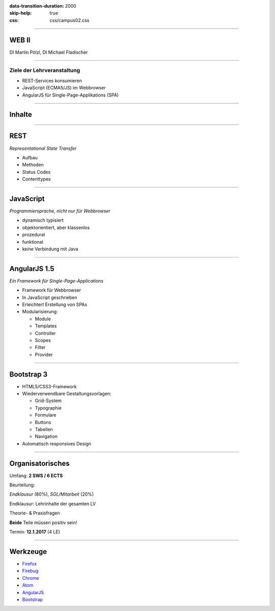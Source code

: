 :data-transition-duration: 2000
:skip-help: true
:css: css/campus02.css

.. role:: html(code)
  :language: html

.. _Firefox: https://www.mozilla.org/de/firefox/products/
.. _Firebug: http://getfirebug.com/
.. _Chrome: https://www.google.de/chrome/browser/desktop/
.. _Atom: https://atom.io/
.. _AngularJS: https://angularjs.org/
.. _Bootstrap: http://getbootstrap.com/


----

WEB II
======


DI Martin Pölzl, DI Michael Fladischer


.. raw:: html

  <div class="corner-ribbon top-right sticky yellow shadow">CAMPUS02</div>


----

Ziele der Lehrveranstaltung
---------------------------

* REST-Services konsumieren
* JavaScript (ECMA5/JS) im Webbrowser
* AngularJS für Single-Page-Applikations (SPA)

----

Inhalte
=======


----

REST
====

*Representational State Transfer*

* Aufbau
* Methoden
* Status Codes
* Contenttypes


----

JavaScript
==========

*Programmiersprache, nicht nur für Webbrowser*

* dynamisch typisiert
* objektorientiert, aber klassenlos
* prozedural
* funktional
* keine Verbindung mit Java


----

AngularJS 1.5
=============

*Ein Framework für Single-Page-Applications*

* Framework für Webbrowser
* In JavaScript geschrieben
* Erleichtert Erstellung von SPAs
* Modularisierung:

  * Module
  * Templates
  * Controller
  * Scopes
  * Filter
  * Provider


----

Bootstrap 3
===========

* HTML5/CSS3-Framework
* Wiederverwendbare Gestaltungsvorlagen:

  * Grid-System
  * Typographie
  * Formulare
  * Buttons
  * Tabellen
  * Navigation

* Automatisch responsives Design


----

Organisatorisches
=================

Umfang: **2 SWS / 6 ECTS**

Beurteilung:

*Endklausur* (80%), *SGL/Mitarbeit* (20%)

Endklausur: Lehrinhalte der gesamten LV

Theorie- & Praxisfragen

**Beide** Teile müssen positiv sein!

Termin: **12.1.2017** (4 LE)


----

Werkzeuge
=========

* `Firefox`_
* `Firebug`_
* `Chrome`_
* `Atom`_
* `AngularJS`_
* `Bootstrap`_
